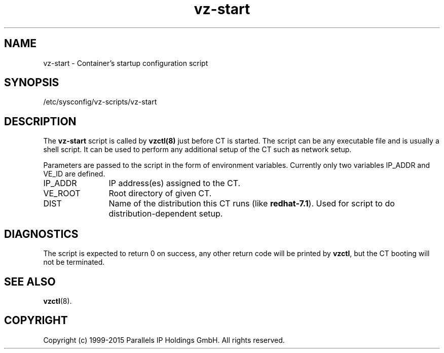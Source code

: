 .TH vz-start 5 "October 2009" "@PRODUCT_NAME_SHORT@"
.SH NAME
vz-start \- Container's startup configuration script
.SH SYNOPSIS
/etc/sysconfig/vz-scripts/vz-start
.SH DESCRIPTION
The \fBvz-start\fR script is called by \fBvzctl(8)\fR just before CT
is started. The script can be any executable file
and is usually a shell script. It can be used to perform any
additional setup of the CT such as network setup.
.P
Parameters are passed to the script in the form of environment
variables. Currently only two variables IP_ADDR and VE_ID
are defined.
.IP IP_ADDR 12
IP address(es) assigned to the CT.
.IP VE_ROOT 12
Root directory of given CT.
.IP DIST 12
Name of the distribution this CT runs (like \fBredhat-7.1\fR). Used for script
to do distribution-dependent setup.
.SH DIAGNOSTICS
The script is expected to return 0 on success, any other return code
will be printed by \fBvzctl\fR, but the CT booting will not be
terminated.
.SH SEE ALSO
.BR vzctl (8).
.SH COPYRIGHT
Copyright (c) 1999-2015 Parallels IP Holdings GmbH. All rights reserved.
